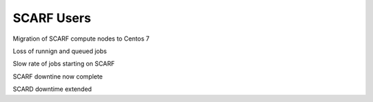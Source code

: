 ###########
SCARF Users
###########

Migration of SCARF compute nodes to Centos 7

Loss of runnign and queued jobs

Slow rate of jobs starting on SCARF

SCARF downtine now complete

SCARD downtime extended

